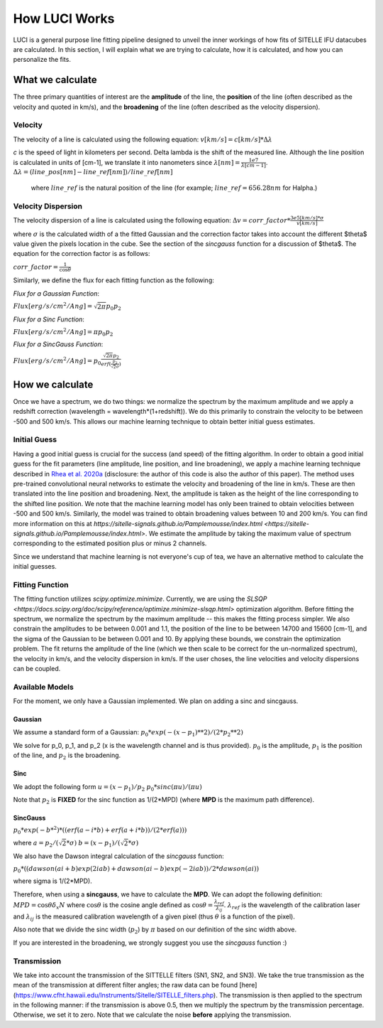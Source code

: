.. _howluciworks:

How LUCI Works
==============

LUCI is a general purpose line fitting pipeline designed to unveil the inner workings
of how fits of SITELLE IFU datacubes are calculated. In this section, I will
explain what we are trying to calculate, how it is calculated, and how you can
personalize the fits.

.. image:: Luci1.png
    :alt: Luci overview

.. image:: LuciFit.png
    :alt: Luci overview

What we calculate
-----------------
The three primary quantities of interest are the **amplitude** of the line, the **position**
of the line (often described as the velocity and quoted in km/s), and the **broadening**
of the line (often described as the velocity dispersion).

Velocity
^^^^^^^^
The velocity of a line is calculated using the following equation:
:math:`v [km/s] = c [km/s] * \Delta \lambda`


*c* is the speed of light in kilometers per second. \Delta \lambda is the shift of the measured line. Although the line
position is calculated in units of [cm-1], we translate it into nanometers since :math:`\lambda [nm] = \frac{1e7}{\lambda[cm-1]}`.
:math:`\Delta \lambda = (line\_pos[nm]-line\_ref[nm])/line\_ref[nm]`

 where :math:`line\_ref` is the natural position of the line (for example; :math:`line\_ref=656.28 nm` for Halpha.)

Velocity Dispersion
^^^^^^^^^^^^^^^^^^^
The velocity dispersion of a line is calculated using the following equation:
:math:`\Delta v = corr\_factor*\frac{3e5 [km/s] * \sigma}{v [km/s]}`

where :math:`\sigma` is the calculated width of a the fitted Gaussian and the correction
factor takes into account the different $\theta$ value given the pixels location in the cube.
See the section of the *sincgauss* function for a discussion of $\theta$. The equation
for the correction factor is as follows:


:math:`corr\_factor = \frac{1}{\cos{\theta}}`



Similarly, we define the flux for each fitting function as the following:

*Flux for a Gaussian Function*:

:math:`Flux [erg/s/cm^2/Ang] = \sqrt{2\pi}p_0p_2`

*Flux for a Sinc Function*:

:math:`Flux [erg/s/cm^2/Ang] = \pi p_0p_2`

*Flux for a SincGauss Function*:

:math:`Flux [erg/s/cm^2/Ang] = p_0\frac{\sqrt{2\pi}p_2}{erf(\frac{p_2}{\sqrt{2}\sigma})}`



How we calculate
----------------
Once we have a spectrum, we do two things: we normalize the spectrum by the maximum amplitude
and we apply a redshift correction (wavelength = wavelength*(1+redshift)). We do this
primarily to constrain the velocity to be between -500 and 500 km/s. This allows our
machine learning technique to obtain better initial guess estimates.

Initial Guess
^^^^^^^^^^^^^
Having a good initial guess is crucial for the success (and speed) of the fitting algorithm.
In order to obtain a good initial guess for the fit parameters (line amplitude, line position,
and line broadening), we apply a machine learning technique described in `Rhea et al. 2020a <https://arxiv.org/abs/2008.08093>`_
(disclosure: the author of this code is also the author of this paper). The method
uses pre-trained convolutional neural networks to estimate the velocity and broadening
of the line in km/s. These are then translated into the line position and broadening. Next,
the amplitude is taken as the height of the line corresponding to the shifted line position.
We note that the machine learning model has only been trained to obtain velocities
between -500 and 500 km/s. Similarly, the model was trained to obtain broadening
values between 10 and 200 km/s. You can find more information on this at
`https://sitelle-signals.github.io/Pamplemousse/index.html <https://sitelle-signals.github.io/Pamplemousse/index.html>`.
We estimate the amplitude by taking the maximum value of spectrum corresponding to the
estimated position plus or minus 2 channels.

Since we understand that machine learning is not everyone's cup of tea, we have
an alternative method to calculate the initial guesses.

Fitting Function
^^^^^^^^^^^^^^^^
The fitting function utilizes *scipy.optimize.minimize*. Currently, we are using the `SLSQP <https://docs.scipy.org/doc/scipy/reference/optimize.minimize-slsqp.html>`
optimization algorithm. Before fitting the spectrum, we normalize the spectrum by the maximum
amplitude -- this makes the fitting process simpler. We also constrain the amplitudes
to be between 0.001 and 1.1, the position of the line to be between 14700 and 15600 [cm-1],
and the sigma of the Gaussian to be between 0.001 and 10. By applying these bounds,
we constrain the optimization problem. The fit returns the amplitude of the line
(which we then scale to be correct for the un-normalized spectrum), the velocity in km/s,
and the velocity dispersion in km/s. If the user choses, the line velocities and velocity dispersions
can be coupled.

Available Models
^^^^^^^^^^^^^^^^
For the moment, we only have a Gaussian implemented. We plan on adding a sinc and sincgauss.

Gaussian
########
We assume a standard form of a Gaussian:
:math:`p_0*exp{(-(x-p_1)**2)/(2*p_2**2)}`

We solve for p_0, p_1, and p_2 (x is the wavelength channel and is thus provided).
:math:`p_0` is the amplitude, :math:`p_1` is the position of the line, and :math:`p_2` is the broadening.

Sinc
####
We adopt the following form
:math:`u=(x-p_1)/p_2`
:math:`p_0*sinc(\pi*u)/(\pi*u)`

Note that :math:`p_2` is **FIXED** for the sinc function as 1/(2*MPD) (where **MPD** is the maximum path difference).

SincGauss
#########
:math:`p_0*exp(-b*^2)*((erf(a-i*b)+erf(a+i*b))/(2*erf(a)))`

where
:math:`a = p_2/(\sqrt{2}*\sigma)`
:math:`b = (x-p_1)/(\sqrt{2}*\sigma)`

We also have the Dawson integral calculation of the *sincgauss* function:

:math:`p_0*( (dawson(ai+b)exp(2iab) + dawson(ai-b)exp(-2iab)) / 2*dawson(ai) )`

where sigma is 1/(2*MPD).

Therefore, when using a **sincgauss**, we have to calculate the **MPD**. We can
adopt the following definition: :math:`MPD = \cos{\theta}\delta_x N` where :math:`\cos{\theta}`
is the cosine angle defined as :math:`\cos{\theta} = \frac{\lambda_{ref}}{\lambda_{ij}}`.
:math:`\lambda_{ref}` is the wavelength of the calibration laser and :math:`\lambda_{ij}` is
the measured calibration wavelength of a given pixel (thus :math:`\theta` is a function of the pixel).

Also note that we divide the sinc width (:math:`p_2`) by :math:`\pi` based on our definition of the sinc width above.


If you are interested in the broadening,
we strongly suggest you use the *sincgauss* function :)



Transmission
^^^^^^^^^^^^
We take into account the transmission of the SITTELLE filters (SN1, SN2, and SN3).
We take the true transmission as the mean of the transmission at different filter angles;
the raw data can be found [here](https://www.cfht.hawaii.edu/Instruments/Sitelle/SITELLE_filters.php).
The transmission is then applied to the spectrum in the following manner:
if the transmission is above 0.5, then we multiply the spectrum by the transmission percentage. Otherwise, we set it to zero.
Note that we calculate the noise **before** applying the transmission.
